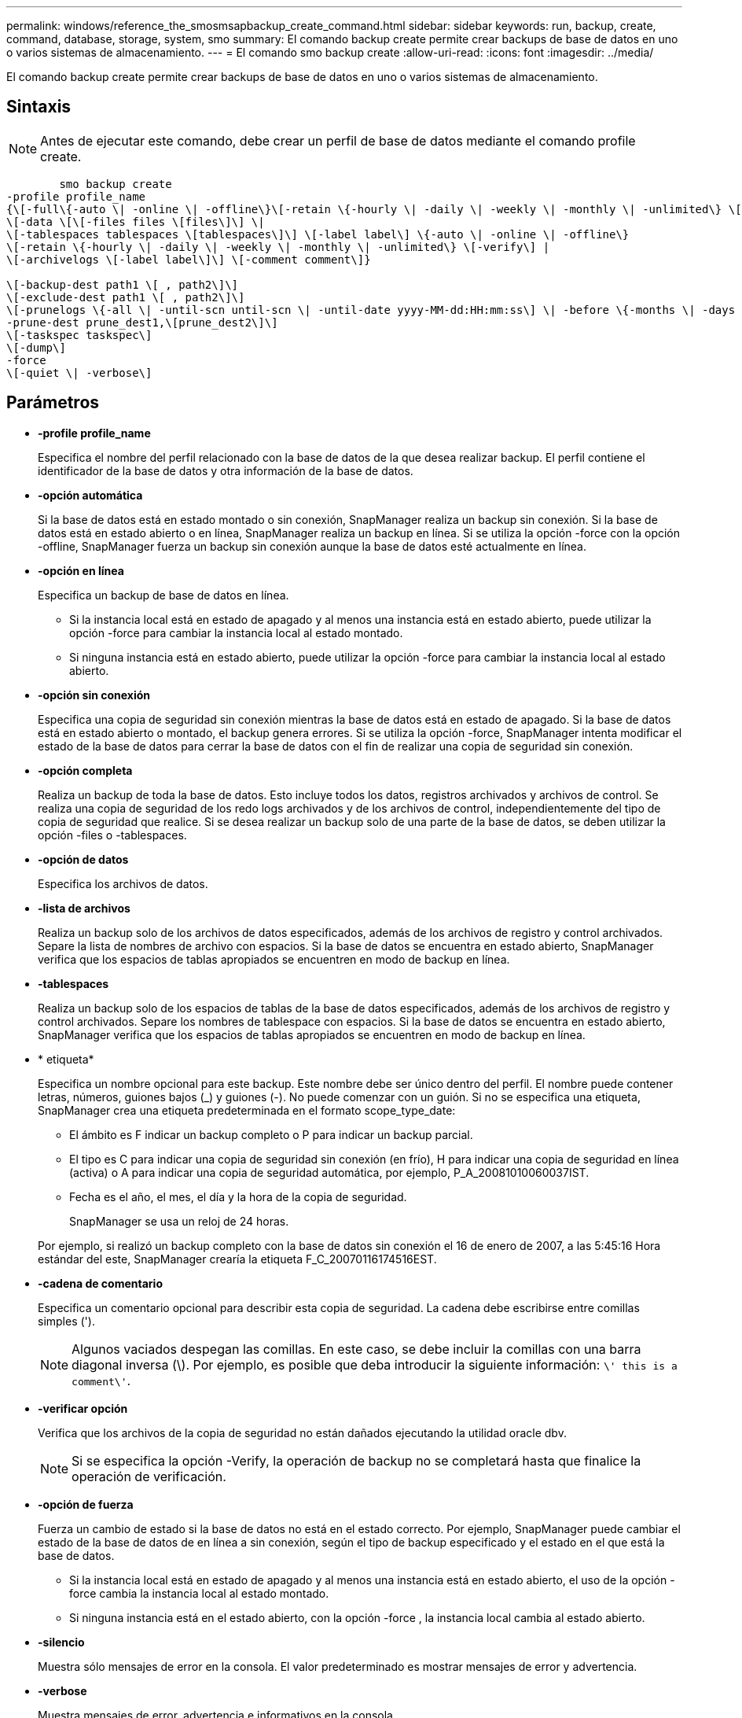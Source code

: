 ---
permalink: windows/reference_the_smosmsapbackup_create_command.html 
sidebar: sidebar 
keywords: run, backup, create, command, database, storage, system, smo 
summary: El comando backup create permite crear backups de base de datos en uno o varios sistemas de almacenamiento. 
---
= El comando smo backup create
:allow-uri-read: 
:icons: font
:imagesdir: ../media/


[role="lead"]
El comando backup create permite crear backups de base de datos en uno o varios sistemas de almacenamiento.



== Sintaxis


NOTE: Antes de ejecutar este comando, debe crear un perfil de base de datos mediante el comando profile create.

[listing]
----

        smo backup create
-profile profile_name
{\[-full\{-auto \| -online \| -offline\}\[-retain \{-hourly \| -daily \| -weekly \| -monthly \| -unlimited\} \[-verify\]  |
\[-data \[\[-files files \[files\]\] \|
\[-tablespaces tablespaces \[tablespaces\]\] \[-label label\] \{-auto \| -online \| -offline\}
\[-retain \{-hourly \| -daily \| -weekly \| -monthly \| -unlimited\} \[-verify\] |
\[-archivelogs \[-label label\]\] \[-comment comment\]}

\[-backup-dest path1 \[ , path2\]\]
\[-exclude-dest path1 \[ , path2\]\]
\[-prunelogs \{-all \| -until-scn until-scn \| -until-date yyyy-MM-dd:HH:mm:ss\] \| -before \{-months \| -days \| -weeks \| -hours}}
-prune-dest prune_dest1,\[prune_dest2\]\]
\[-taskspec taskspec\]
\[-dump\]
-force
\[-quiet \| -verbose\]
----


== Parámetros

* *-profile profile_name*
+
Especifica el nombre del perfil relacionado con la base de datos de la que desea realizar backup. El perfil contiene el identificador de la base de datos y otra información de la base de datos.

* *-opción automática*
+
Si la base de datos está en estado montado o sin conexión, SnapManager realiza un backup sin conexión. Si la base de datos está en estado abierto o en línea, SnapManager realiza un backup en línea. Si se utiliza la opción -force con la opción -offline, SnapManager fuerza un backup sin conexión aunque la base de datos esté actualmente en línea.

* *-opción en línea*
+
Especifica un backup de base de datos en línea.

+
** Si la instancia local está en estado de apagado y al menos una instancia está en estado abierto, puede utilizar la opción -force para cambiar la instancia local al estado montado.
** Si ninguna instancia está en estado abierto, puede utilizar la opción -force para cambiar la instancia local al estado abierto.


* *-opción sin conexión*
+
Especifica una copia de seguridad sin conexión mientras la base de datos está en estado de apagado. Si la base de datos está en estado abierto o montado, el backup genera errores. Si se utiliza la opción -force, SnapManager intenta modificar el estado de la base de datos para cerrar la base de datos con el fin de realizar una copia de seguridad sin conexión.

* *-opción completa*
+
Realiza un backup de toda la base de datos. Esto incluye todos los datos, registros archivados y archivos de control. Se realiza una copia de seguridad de los redo logs archivados y de los archivos de control, independientemente del tipo de copia de seguridad que realice. Si se desea realizar un backup solo de una parte de la base de datos, se deben utilizar la opción -files o -tablespaces.

* *-opción de datos*
+
Especifica los archivos de datos.

* *-lista de archivos*
+
Realiza un backup solo de los archivos de datos especificados, además de los archivos de registro y control archivados. Separe la lista de nombres de archivo con espacios. Si la base de datos se encuentra en estado abierto, SnapManager verifica que los espacios de tablas apropiados se encuentren en modo de backup en línea.

* *-tablespaces*
+
Realiza un backup solo de los espacios de tablas de la base de datos especificados, además de los archivos de registro y control archivados. Separe los nombres de tablespace con espacios. Si la base de datos se encuentra en estado abierto, SnapManager verifica que los espacios de tablas apropiados se encuentren en modo de backup en línea.

* * etiqueta*
+
Especifica un nombre opcional para este backup. Este nombre debe ser único dentro del perfil. El nombre puede contener letras, números, guiones bajos (_) y guiones (-). No puede comenzar con un guión. Si no se especifica una etiqueta, SnapManager crea una etiqueta predeterminada en el formato scope_type_date:

+
** El ámbito es F indicar un backup completo o P para indicar un backup parcial.
** El tipo es C para indicar una copia de seguridad sin conexión (en frío), H para indicar una copia de seguridad en línea (activa) o A para indicar una copia de seguridad automática, por ejemplo, P_A_20081010060037IST.
** Fecha es el año, el mes, el día y la hora de la copia de seguridad.
+
SnapManager se usa un reloj de 24 horas.



+
Por ejemplo, si realizó un backup completo con la base de datos sin conexión el 16 de enero de 2007, a las 5:45:16 Hora estándar del este, SnapManager crearía la etiqueta F_C_20070116174516EST.

* *-cadena de comentario*
+
Especifica un comentario opcional para describir esta copia de seguridad. La cadena debe escribirse entre comillas simples (').

+

NOTE: Algunos vaciados despegan las comillas. En este caso, se debe incluir la comillas con una barra diagonal inversa (\). Por ejemplo, es posible que deba introducir la siguiente información: `\' this is a comment\'`.

* *-verificar opción*
+
Verifica que los archivos de la copia de seguridad no están dañados ejecutando la utilidad oracle dbv.

+

NOTE: Si se especifica la opción -Verify, la operación de backup no se completará hasta que finalice la operación de verificación.

* *-opción de fuerza*
+
Fuerza un cambio de estado si la base de datos no está en el estado correcto. Por ejemplo, SnapManager puede cambiar el estado de la base de datos de en línea a sin conexión, según el tipo de backup especificado y el estado en el que está la base de datos.

+
** Si la instancia local está en estado de apagado y al menos una instancia está en estado abierto, el uso de la opción -force cambia la instancia local al estado montado.
** Si ninguna instancia está en el estado abierto, con la opción -force , la instancia local cambia al estado abierto.


* *-silencio*
+
Muestra sólo mensajes de error en la consola. El valor predeterminado es mostrar mensajes de error y advertencia.

* *-verbose*
+
Muestra mensajes de error, advertencia e informativos en la consola.

* *-retener { -hora | -diario | -semanal | -mensual | -ilimitado}*
+
Especifica si el backup se debe retener por hora, día, semana, mes o ilimitada. Si no se especifica la opción -retain, la clase de retención predeterminada es la opción -Hourly. Para retener las copias de seguridad para siempre, utilice la opción -Unlimited. La opción -Unlimited hace que el backup no sea apto para que lo elimine la política de retención.

* *-archivelogs opción*
+
Crea un backup de registro de archivos.

* *-backup-más extraño path1, [, [path2]]*
+
Especifica los destinos de registros de archivos que se incluirán en el backup para el backup de registros de archivos.

* *-exclude-más extraño path1, [, [path2]]*
+
Especifica los destinos de registro de archivos que se excluirán de la copia de seguridad.

* *-prunelogs {-all | -until-scnuntil-scn | -until-dateyyyy-MM-dd:HH:mm:ss | -before {-meses | -días | -semanas | -horas}*
+
Elimina los archivos de registro de archivos de los destinos de registro de archivos según las opciones proporcionadas al crear un backup. La opción -all elimina todos los archivos de registro de archivos de los destinos de registro de archivos. La opción -until-scn elimina los archivos de registro de archivos hasta que se especifique un número de cambio de sistema (SCN). La opción -until-date elimina los archivos de registro de archivos hasta el periodo de tiempo especificado. La opción -before elimina los archivos de registro de archivos antes del periodo de tiempo especificado (días, meses, semanas, horas).

* *-prune-dest prune_dest1,prune_dest2*
+
Elimina los archivos de registro de archivos de los destinos de registro de archivos mientras se crea el backup.

* *-tasktaskspec*
+
Especifica el archivo XML de especificación de la tarea que se puede utilizar para la actividad de preprocesamiento o la actividad de posprocesamiento de la operación de copia de seguridad. Se debe proporcionar la ruta completa del archivo XML al proporcionar la opción -taskspec .

* *-opción de volcado*
+
Recoge los archivos de volcado después de una operación de backup de base de datos con errores o realizada correctamente.





== Comando de ejemplo

El siguiente comando crea un backup completo en línea, crea un backup en el almacenamiento secundario y establece la política de retención en diaria:

[listing]
----
smo backup create -profile SALES1 -full -online
-label full_backup_sales_May -profile SALESDB -force -retain -daily
Operation Id [8abc01ec0e79356d010e793581f70001] succeeded.
----
*Información relacionada*

xref:task_creating_database_backups.adoc[Creación de backups de la base de datos]

xref:reference_the_smosmsapprofile_create_command.adoc[El comando smo profile create]
